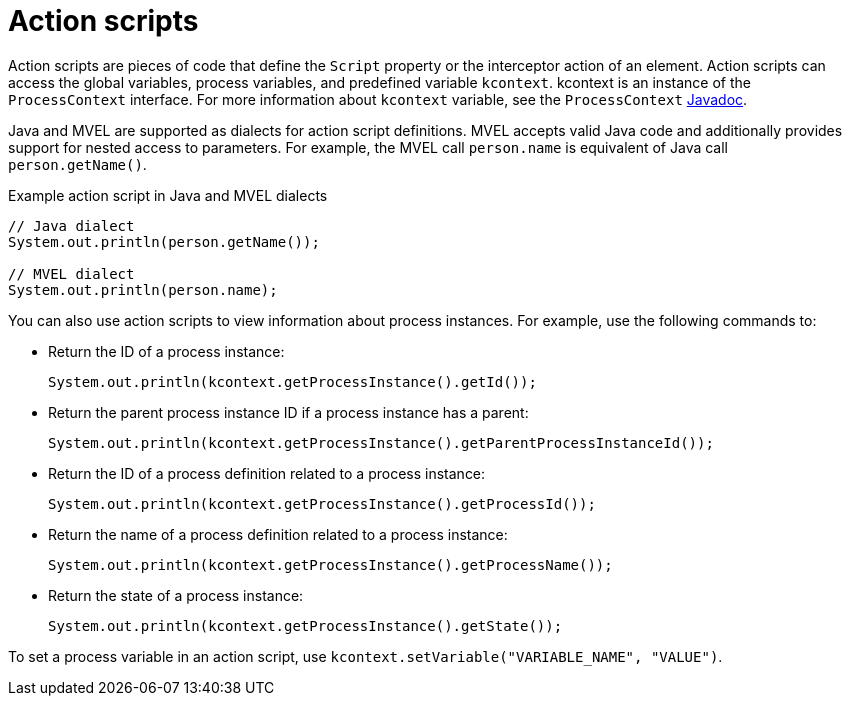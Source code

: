[id='con-action-scripts_{context}']
= Action scripts

Action scripts are pieces of code that define the `Script` property or the interceptor action of an element. Action scripts can access the global variables, process variables, and predefined variable `kcontext`. kcontext is an instance of the `ProcessContext` interface. For more information about `kcontext` variable, see the `ProcessContext` https://docs.jboss.org/jbpm/v6.4/javadocs/org/kie/api/runtime/process/ProcessContext.html[Javadoc].

Java and MVEL are supported as dialects for action script definitions. MVEL accepts valid Java code and additionally provides support for nested access to parameters. For example, the MVEL call `person.name` is equivalent of Java call `person.getName()`.

.Example action script in Java and MVEL dialects

[source]
----
// Java dialect
System.out.println(person.getName());

// MVEL dialect
System.out.println(person.name);
----

You can also use action scripts to view information about process instances. For example, use the following commands to:

* Return the ID of a process instance:
+
[source]
----
System.out.println(kcontext.getProcessInstance().getId());
----

* Return the parent process instance ID if a process instance has a parent:
+
[source]
----
System.out.println(kcontext.getProcessInstance().getParentProcessInstanceId());
----

* Return the ID of a process definition related to a process instance:
+
[source]
----
System.out.println(kcontext.getProcessInstance().getProcessId());
----

* Return the name of a process definition related to a process instance:
+
[source]
----
System.out.println(kcontext.getProcessInstance().getProcessName());
----

* Return the state of a process instance:
+
[source]
----
System.out.println(kcontext.getProcessInstance().getState());
----

To set a process variable in an action script, use `kcontext.setVariable("VARIABLE_NAME", "VALUE")`.
